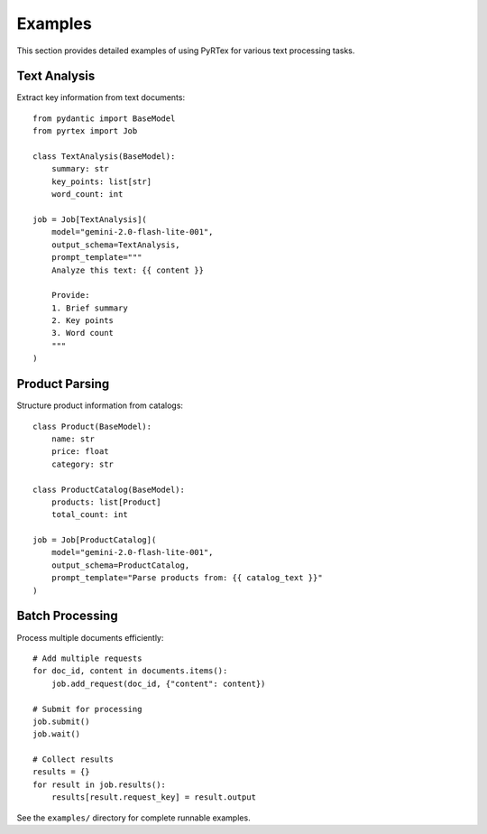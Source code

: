 Examples
========

This section provides detailed examples of using PyRTex for various text processing tasks.

Text Analysis
-------------

Extract key information from text documents::

    from pydantic import BaseModel
    from pyrtex import Job

    class TextAnalysis(BaseModel):
        summary: str
        key_points: list[str]
        word_count: int

    job = Job[TextAnalysis](
        model="gemini-2.0-flash-lite-001",
        output_schema=TextAnalysis,
        prompt_template="""
        Analyze this text: {{ content }}
        
        Provide:
        1. Brief summary
        2. Key points
        3. Word count
        """
    )

Product Parsing
---------------

Structure product information from catalogs::

    class Product(BaseModel):
        name: str
        price: float
        category: str
        
    class ProductCatalog(BaseModel):
        products: list[Product]
        total_count: int

    job = Job[ProductCatalog](
        model="gemini-2.0-flash-lite-001",
        output_schema=ProductCatalog,
        prompt_template="Parse products from: {{ catalog_text }}"
    )

Batch Processing
----------------

Process multiple documents efficiently::

    # Add multiple requests
    for doc_id, content in documents.items():
        job.add_request(doc_id, {"content": content})
    
    # Submit for processing
    job.submit()
    job.wait()
    
    # Collect results
    results = {}
    for result in job.results():
        results[result.request_key] = result.output

See the ``examples/`` directory for complete runnable examples.
